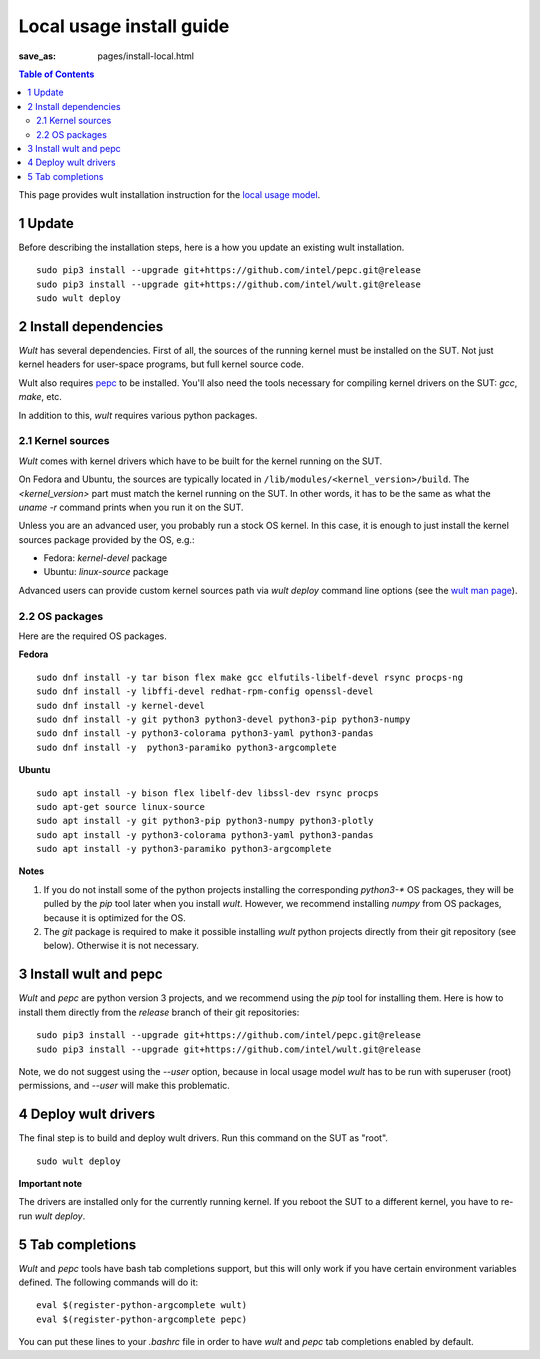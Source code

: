 .. -*- coding: utf-8 -*-
.. vim: ts=4 sw=4 tw=100 et ai si

=========================
Local usage install guide
=========================

:save_as: pages/install-local.html

.. contents:: Table of Contents

This page provides wult installation instruction for the
`local usage model <user-guide.html#local-usage-model>`_.

1 Update
========

Before describing the installation steps, here is a how you update an existing wult
installation. ::

 sudo pip3 install --upgrade git+https://github.com/intel/pepc.git@release
 sudo pip3 install --upgrade git+https://github.com/intel/wult.git@release
 sudo wult deploy

2 Install dependencies
======================

*Wult* has several dependencies. First of all, the sources of the running kernel must be installed
on the SUT. Not just kernel headers for user-space programs, but full kernel source code.

Wult also requires `pepc <https://github.com/intel/pepc>`_ to be installed.
You'll also need the tools necessary for compiling kernel drivers on the SUT: `gcc`, `make`, etc.

In addition to this, *wult* requires various python packages.

.. _kernel-sources:

2.1 Kernel sources
------------------

*Wult* comes with kernel drivers which have to be built for the kernel running on the SUT.

On Fedora and Ubuntu, the sources are typically located in ``/lib/modules/<kernel_version>/build``.
The `<kernel_version>` part must match the kernel running on the SUT. In other words, it has to be
the same as what the `uname -r` command prints when you run it on the SUT.

Unless you are an advanced user, you probably run a stock OS kernel. In this case, it is
enough to just install the kernel sources package provided by the OS, e.g.:

* Fedora: `kernel-devel` package
* Ubuntu: `linux-source` package

Advanced users can provide custom kernel sources path via `wult deploy` command line options (see
the `wult man page <https://github.com/intel/wult/blob/master/docs/wult-man.rst>`_).

.. _os-packages:

2.2 OS packages
---------------

Here are the required OS packages.

**Fedora**

::

 sudo dnf install -y tar bison flex make gcc elfutils-libelf-devel rsync procps-ng
 sudo dnf install -y libffi-devel redhat-rpm-config openssl-devel
 sudo dnf install -y kernel-devel
 sudo dnf install -y git python3 python3-devel python3-pip python3-numpy
 sudo dnf install -y python3-colorama python3-yaml python3-pandas
 sudo dnf install -y  python3-paramiko python3-argcomplete

**Ubuntu**

::

 sudo apt install -y bison flex libelf-dev libssl-dev rsync procps
 sudo apt-get source linux-source
 sudo apt install -y git python3-pip python3-numpy python3-plotly
 sudo apt install -y python3-colorama python3-yaml python3-pandas
 sudo apt install -y python3-paramiko python3-argcomplete

**Notes**

#. If you do not install some of the python projects installing the corresponding `python3-\*` OS
   packages, they will be pulled by the `pip` tool later when you install *wult*. However, we
   recommend installing `numpy` from OS packages, because it is optimized for the OS.
#. The `git` package is required to make it possible installing *wult* python projects directly from
   their git repository (see below). Otherwise it is not necessary.

3 Install wult and pepc
=======================

`Wult` and `pepc` are python version 3 projects, and we recommend using the `pip` tool for
installing them. Here is how to install them directly from the `release` branch of their git
repositories: ::

 sudo pip3 install --upgrade git+https://github.com/intel/pepc.git@release
 sudo pip3 install --upgrade git+https://github.com/intel/wult.git@release

Note, we do not suggest using the `--user` option, because in local usage model `wult` has to
be run with superuser (root) permissions, and `--user` will make this problematic.

4 Deploy wult drivers
=====================

The final step is to build and deploy wult drivers. Run this command on the SUT as "root". ::

 sudo wult deploy

**Important note**

The drivers are installed only for the currently running kernel. If you reboot the SUT to a
different kernel, you have to re-run `wult deploy`.

5 Tab completions
=================

`Wult` and `pepc` tools have bash tab completions support, but this will only work if you have
certain environment variables defined. The following commands will do it: ::

 eval $(register-python-argcomplete wult)
 eval $(register-python-argcomplete pepc)

You can put these lines to your `.bashrc` file in order to have `wult` and `pepc` tab completions
enabled by default.

